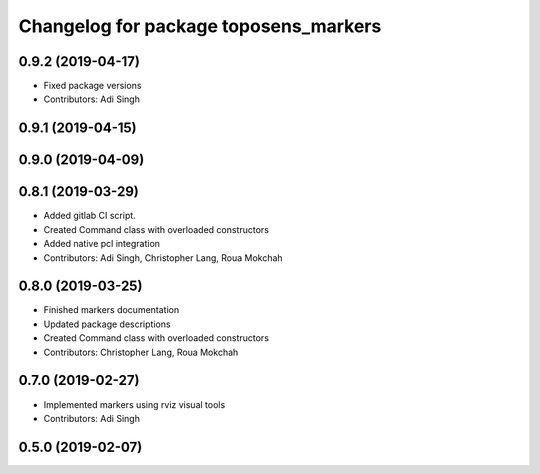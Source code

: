 ^^^^^^^^^^^^^^^^^^^^^^^^^^^^^^^^^^^^^^
Changelog for package toposens_markers
^^^^^^^^^^^^^^^^^^^^^^^^^^^^^^^^^^^^^^

0.9.2 (2019-04-17)
------------------
* Fixed package versions
* Contributors: Adi Singh

0.9.1 (2019-04-15)
------------------

0.9.0 (2019-04-09)
------------------

0.8.1 (2019-03-29)
------------------
* Added gitlab CI script.
* Created Command class with overloaded constructors
* Added native pcl integration
* Contributors: Adi Singh, Christopher Lang, Roua Mokchah 

0.8.0 (2019-03-25)
------------------
* Finished markers documentation
* Updated package descriptions
* Created Command class with overloaded constructors
* Contributors: Christopher Lang, Roua Mokchah

0.7.0 (2019-02-27)
------------------
* Implemented markers using rviz visual tools
* Contributors: Adi Singh

0.5.0 (2019-02-07)
------------------

